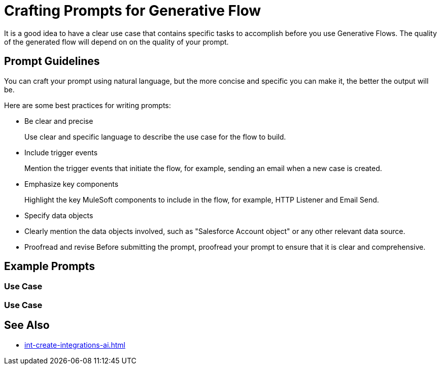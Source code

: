 = Crafting Prompts for Generative Flow

It is a good idea to have a clear use case that contains specific tasks to accomplish before you use Generative Flows. The quality of the generated flow will depend on on the quality of your prompt. 

== Prompt Guidelines

You can craft your prompt using natural language, but the more concise and specific you can make it, the better the output will be. 

Here are some best practices for writing prompts:

* Be clear and precise
+ 
Use clear and specific language to describe the use case for the flow to build.
* Include trigger events 
+
Mention the trigger events that initiate the flow, for example, sending an email when a new case is created. 
* Emphasize key components
+
Highlight the key MuleSoft components to include in the flow, for example, HTTP Listener and Email Send.
* Specify data objects
+
* Clearly mention the data objects involved, such as "Salesforce Account object" or any other relevant data source.
* Proofread and revise
Before submitting the prompt, proofread your prompt to ensure that it is clear and comprehensive.


== Example Prompts

=== Use Case

=== Use Case


== See Also

* xref:int-create-integrations-ai.adoc[]

